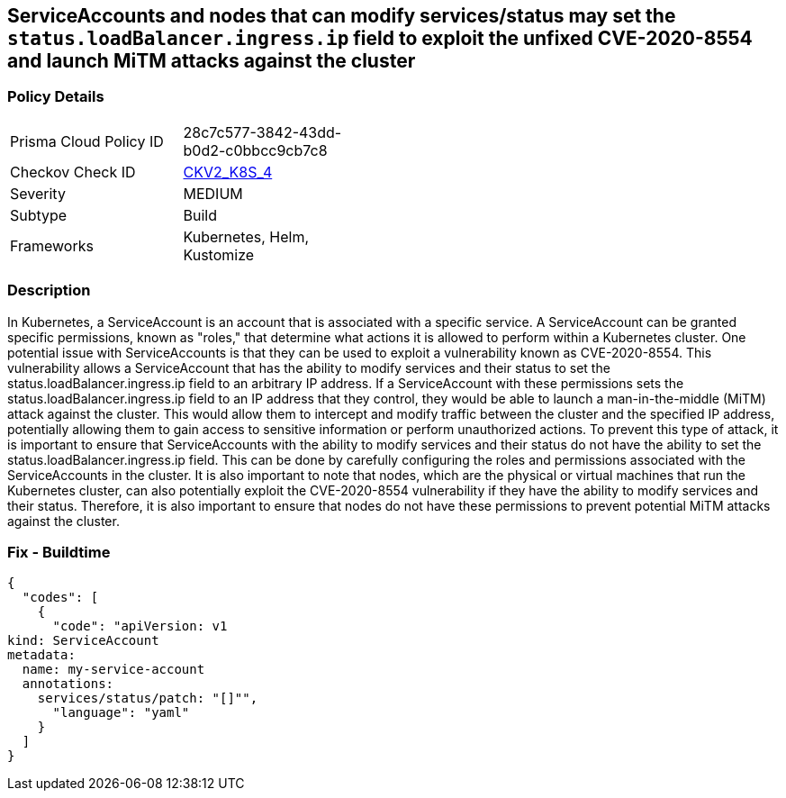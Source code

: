 == ServiceAccounts and nodes that can modify services/status may set the `status.loadBalancer.ingress.ip` field to exploit the unfixed CVE-2020-8554 and launch MiTM attacks against the cluster


=== Policy Details 

[width=45%]
[cols="1,1"]
|=== 
|Prisma Cloud Policy ID 
| 28c7c577-3842-43dd-b0d2-c0bbcc9cb7c8

|Checkov Check ID 
| https://github.com/bridgecrewio/checkov/blob/main/checkov/kubernetes/checks/graph_checks/ModifyServicesStatus.yaml[CKV2_K8S_4]

|Severity
|MEDIUM

|Subtype
|Build

|Frameworks
|Kubernetes, Helm, Kustomize

|=== 



=== Description 


In Kubernetes, a ServiceAccount is an account that is associated with a specific service.
A ServiceAccount can be granted specific permissions, known as "roles," that determine what actions it is allowed to perform within a Kubernetes cluster.
One potential issue with ServiceAccounts is that they can be used to exploit a vulnerability known as CVE-2020-8554.
This vulnerability allows a ServiceAccount that has the ability to modify services and their status to set the status.loadBalancer.ingress.ip field to an arbitrary IP address.
If a ServiceAccount with these permissions sets the status.loadBalancer.ingress.ip field to an IP address that they control, they would be able to launch a man-in-the-middle (MiTM) attack against the cluster.
This would allow them to intercept and modify traffic between the cluster and the specified IP address, potentially allowing them to gain access to sensitive information or perform unauthorized actions.
To prevent this type of attack, it is important to ensure that ServiceAccounts with the ability to modify services and their status do not have the ability to set the status.loadBalancer.ingress.ip field.
This can be done by carefully configuring the roles and permissions associated with the ServiceAccounts in the cluster.
It is also important to note that nodes, which are the physical or virtual machines that run the Kubernetes cluster, can also potentially exploit the CVE-2020-8554 vulnerability if they have the ability to modify services and their status.
Therefore, it is also important to ensure that nodes do not have these permissions to prevent potential MiTM attacks against the cluster.

=== Fix - Buildtime


[source,yaml]
----
{
  "codes": [
    {
      "code": "apiVersion: v1
kind: ServiceAccount
metadata:
  name: my-service-account
  annotations:
    services/status/patch: "[]"",
      "language": "yaml"
    }
  ]
}
----
